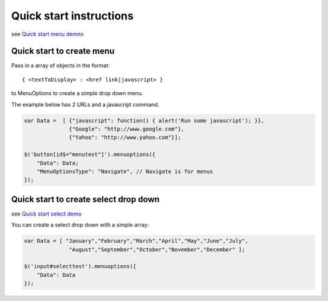 Quick start instructions
========================

see `Quick start menu  demno <http://www.menuoptions.org/examples/QuickStartMenu.html>`_

Quick start to create menu
--------------------------

Pass in a array of objects in the format:

::

    { <textToDisplay> : <href link|javascript> }

to MenuOptions to create a simple drop down menu. 

The example below has 2 URLs and a javascript command.

.. code-block:: javascript

    var Data =  [ {"javascript": function() { alert('Run some javascript'); }},
                  {"Google": "http://www.google.com"},
                  {"Yahoo": "http://www.yahoo.com"}];

    $('button[id$="menutest"]').menuoptions({ 
        "Data": Data;
        "MenuOptionsType": "Navigate", // Navigate is for menus
    });  


Quick start to create select drop down
--------------------------------------

see `Quick start select demo <http://www.menuoptions.org/examples/QuickStartSelect.html>`_

You can create a select drop down with a simple array:

.. code-block:: javascript

    var Data = [ "January","February","March","April","May","June","July",
                  "August","September","October","November","December" ];

    $('input#selecttest').menuoptions({ 
        "Data": Data
    });  

